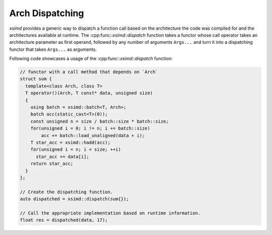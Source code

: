 .. Copyright (c) 2016, Johan Mabille, Sylvain Corlay 

   Distributed under the terms of the BSD 3-Clause License.

   The full license is in the file LICENSE, distributed with this software.

.. raw:: html

   <style>
   .rst-content table.docutils {
       width: 100%;
       table-layout: fixed;
   }

   table.docutils .line-block {
       margin-left: 0;
       margin-bottom: 0;
   }

   table.docutils code.literal {
       color: initial;
   }

   code.docutils {
       background: initial;
   }
   </style>

.. _Arch Dispatching:

Arch Dispatching
================

`xsimd` provides a generic way to dispatch a function call based on the architecture the code was compiled for and the architectures available at runtime.
The :cpp:func::`xsimd::dispatch` function takes a functor whose call operator takes an architecture parameter as first operand, followed by any number of arguments ``Args...`` and turn it into a
dispatching functor that takes ``Args...`` as arguments.

.. doxygenfunction:: xsimd::dispatch
    :project: xsimd

Following code showcases a usage of the :cpp:func::`xsimd::dispatch` function:

.. code-block:: c++

    // functor with a call method that depends on `Arch`
    struct sum {
      template<class Arch, class T>
      T operator()(Arch, T const* data, unsigned size)
      {
        using batch = xsimd::batch<T, Arch>;
        batch acc(static_cast<T>(0));
        const unsigned n = size / batch::size * batch::size;
        for(unsigned i = 0; i != n; i += batch::size)
            acc += batch::load_unaligned(data + i);
        T star_acc = xsimd::hadd(acc);
        for(unsigned i = n; i < size; ++i)
          star_acc += data[i];
        return star_acc;
      }
    };

    // Create the dispatching function.
    auto dispatched = xsimd::dispatch(sum{});

    // Call the appropriate implementation based on runtime information.
    float res = dispatched(data, 17);
